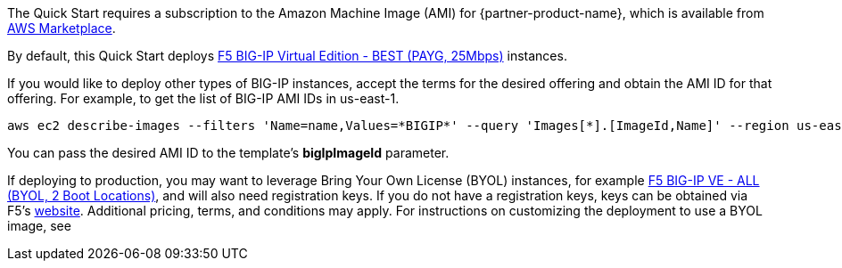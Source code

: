 // Include details about the license and how they can sign up. If no license is required, clarify that.

// Or, if the deployment uses an AMI, update this paragraph. If it doesn’t, remove the paragraph.
The Quick Start requires a subscription to the Amazon Machine Image (AMI) for {partner-product-name}, which is available from https://aws.amazon.com/marketplace/[AWS Marketplace].

By default, this Quick Start deploys https://aws.amazon.com/marketplace/pp/prodview-v2lgyijcawiti[F5 BIG-IP Virtual Edition - BEST (PAYG, 25Mbps)] instances.

If you would like to deploy other types of BIG-IP instances, accept the terms for the desired offering and obtain the AMI ID for that offering. For example, to get the list of BIG-IP AMI IDs in us-east-1.


[source,yaml]
----
aws ec2 describe-images --filters 'Name=name,Values=*BIGIP*' --query 'Images[*].[ImageId,Name]' --region us-east-1
----


You can pass the desired AMI ID to the template's *bigIpImageId* parameter.

If deploying to production, you may want to leverage Bring Your Own License (BYOL) instances, for example https://aws.amazon.com/marketplace/pp/prodview-73utu5c5sfyyc[F5 BIG-IP VE - ALL (BYOL, 2 Boot Locations)], and will also need registration keys. If you do not have a registration keys, keys can be obtained via F5's https://www.f5.com/trials/big-ip-virtual-edition[website]. Additional pricing, terms, and conditions may apply. For instructions on customizing the deployment to use a BYOL image, see
